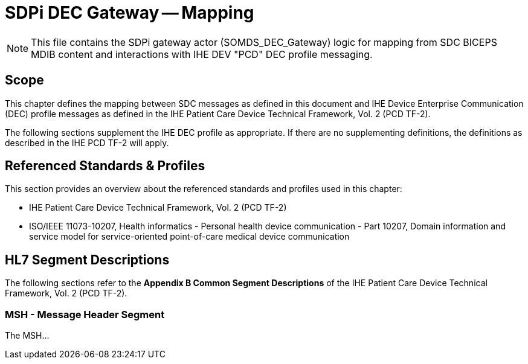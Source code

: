 :var_ihe_tf-2_long: IHE Patient Care Device Technical Framework, Vol. 2 (PCD TF-2)
:var_ihe_tf-2_short: IHE PCD TF-2
:var_sdc_std_10207: ISO/IEEE 11073-10207, Health informatics - Personal health device communication - Part 10207, Domain information and service model for service-oriented point-of-care medical device communication

= SDPi DEC Gateway -- Mapping

NOTE:  This file contains the SDPi gateway actor (SOMDS_DEC_Gateway) logic for mapping from SDC BICEPS MDIB content and interactions with IHE DEV "PCD" DEC profile messaging.

== Scope
This chapter defines the mapping between SDC messages as defined in this document and IHE Device Enterprise Communication (DEC) profile messages as defined in the {var_ihe_tf-2_long}.

The following sections supplement the IHE DEC profile as appropriate. If there are no supplementing definitions, the definitions as described in the {var_ihe_tf-2_short} will apply.

== Referenced Standards & Profiles
This section provides an overview about the referenced standards and profiles used in this chapter:

* {var_ihe_tf-2_long}
* {var_sdc_std_10207}

== HL7 Segment Descriptions
The following sections refer to the *Appendix B Common Segment Descriptions* of the {var_ihe_tf-2_long}.

=== MSH - Message Header Segment
The MSH...
